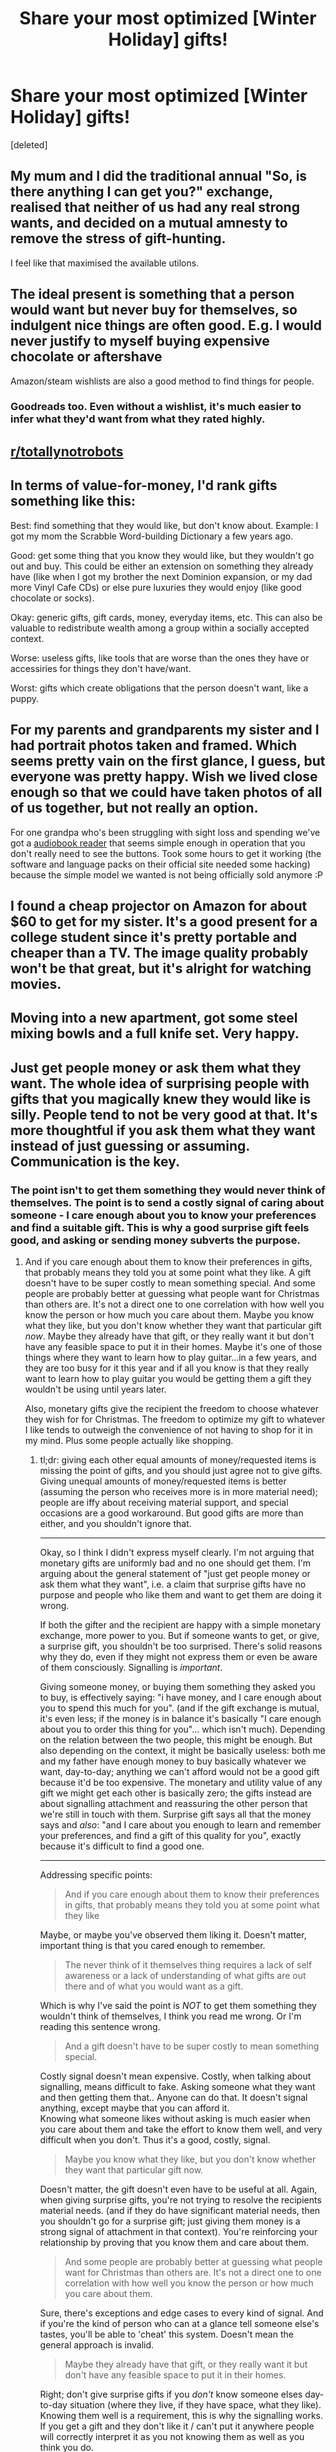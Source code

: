 #+TITLE: Share your most optimized [Winter Holiday] gifts!

* Share your most optimized [Winter Holiday] gifts!
:PROPERTIES:
:Score: 17
:DateUnix: 1482654169.0
:DateShort: 2016-Dec-25
:END:
[deleted]


** My mum and I did the traditional annual "So, is there anything I can get you?" exchange, realised that neither of us had any real strong wants, and decided on a mutual amnesty to remove the stress of gift-hunting.

I feel like that maximised the available utilons.
:PROPERTIES:
:Author: noggin-scratcher
:Score: 34
:DateUnix: 1482671590.0
:DateShort: 2016-Dec-25
:END:


** The ideal present is something that a person would want but never buy for themselves, so indulgent nice things are often good. E.g. I would never justify to myself buying expensive chocolate or aftershave

Amazon/steam wishlists are also a good method to find things for people.
:PROPERTIES:
:Score: 21
:DateUnix: 1482675954.0
:DateShort: 2016-Dec-25
:END:

*** Goodreads too. Even without a wishlist, it's much easier to infer what they'd want from what they rated highly.
:PROPERTIES:
:Author: Roxolan
:Score: 2
:DateUnix: 1482707395.0
:DateShort: 2016-Dec-26
:END:


** [[/r/totallynotrobots][r/totallynotrobots]]
:PROPERTIES:
:Author: Tasty_Y
:Score: 16
:DateUnix: 1482678094.0
:DateShort: 2016-Dec-25
:END:


** In terms of value-for-money, I'd rank gifts something like this:

Best: find something that they would like, but don't know about. Example: I got my mom the Scrabble Word-building Dictionary a few years ago.

Good: get some thing that you know they would like, but they wouldn't go out and buy. This could be either an extension on something they already have (like when I got my brother the next Dominion expansion, or my dad more Vinyl Cafe CDs) or else pure luxuries they would enjoy (like good chocolate or socks).

Okay: generic gifts, gift cards, money, everyday items, etc. This can also be valuable to redistribute wealth among a group within a socially accepted context.

Worse: useless gifts, like tools that are worse than the ones they have or accessiries for things they don't have/want.

Worst: gifts which create obligations that the person doesn't want, like a puppy.
:PROPERTIES:
:Author: ulyssessword
:Score: 10
:DateUnix: 1482701802.0
:DateShort: 2016-Dec-26
:END:


** For my parents and grandparents my sister and I had portrait photos taken and framed. Which seems pretty vain on the first glance, I guess, but everyone was pretty happy. Wish we lived close enough so that we could have taken photos of all of us together, but not really an option.

For one grandpa who's been struggling with sight loss and spending we've got a [[http://www.bones.ch/milestone212ace.php][audiobook reader]] that seems simple enough in operation that you don't really need to see the buttons. Took some hours to get it working (the software and language packs on their official site needed some hacking) because the simple model we wanted is not being officially sold anymore :P
:PROPERTIES:
:Author: Anderkent
:Score: 6
:DateUnix: 1482663973.0
:DateShort: 2016-Dec-25
:END:


** I found a cheap projector on Amazon for about $60 to get for my sister. It's a good present for a college student since it's pretty portable and cheaper than a TV. The image quality probably won't be that great, but it's alright for watching movies.
:PROPERTIES:
:Author: Timewinders
:Score: 2
:DateUnix: 1482679859.0
:DateShort: 2016-Dec-25
:END:


** Moving into a new apartment, got some steel mixing bowls and a full knife set. Very happy.
:PROPERTIES:
:Author: Turniper
:Score: 2
:DateUnix: 1482690855.0
:DateShort: 2016-Dec-25
:END:


** Just get people money or ask them what they want. The whole idea of surprising people with gifts that you magically knew they would like is silly. People tend to not be very good at that. It's more thoughtful if you ask them what they want instead of just guessing or assuming. Communication is the key.
:PROPERTIES:
:Author: Sailor_Vulcan
:Score: 4
:DateUnix: 1482678757.0
:DateShort: 2016-Dec-25
:END:

*** The point isn't to get them something they would never think of themselves. The point is to send a costly signal of caring about someone - I care enough about you to know your preferences and find a suitable gift. This is why a good surprise gift feels good, and asking or sending money subverts the purpose.
:PROPERTIES:
:Author: Anderkent
:Score: 13
:DateUnix: 1482682216.0
:DateShort: 2016-Dec-25
:END:

**** And if you care enough about them to know their preferences in gifts, that probably means they told you at some point what they like. A gift doesn't have to be super costly to mean something special. And some people are probably better at guessing what people want for Christmas than others are. It's not a direct one to one correlation with how well you know the person or how much you care about them. Maybe you know what they like, but you don't know whether they want that particular gift /now/. Maybe they already have that gift, or they really want it but don't have any feasible space to put it in their homes. Maybe it's one of those things where they want to learn how to play guitar...in a few years, and they are too busy for it this year and if all you know is that they really want to learn how to play guitar you would be getting them a gift they wouldn't be using until years later.

Also, monetary gifts give the recipient the freedom to choose whatever they wish for for Christmas. The freedom to optimize my gift to whatever I like tends to outweigh the convenience of not having to shop for it in my mind. Plus some people actually like shopping.
:PROPERTIES:
:Author: Sailor_Vulcan
:Score: 6
:DateUnix: 1482684869.0
:DateShort: 2016-Dec-25
:END:

***** tl;dr: giving each other equal amounts of money/requested items is missing the point of gifts, and you should just agree not to give gifts. Giving unequal amounts of money/requested items is better (assuming the person who receives more is in more material need); people are iffy about receiving material support, and special occasions are a good workaround. But good gifts are more than either, and you shouldn't ignore that.

--------------

Okay, so I think I didn't express myself clearly. I'm not arguing that monetary gifts are uniformly bad and no one should get them. I'm arguing about the general statement of "just get people money or ask them what they want", i.e. a claim that surprise gifts have no purpose and people who like them and want to get them are doing it wrong.

If both the gifter and the recipient are happy with a simple monetary exchange, more power to you. But if someone wants to get, or give, a surprise gift, you shouldn't be too surprised. There's solid reasons why they do, even if they might not express them or even be aware of them consciously. Signalling is /important/.

Giving someone money, or buying them something they asked you to buy, is effectively saying: "i have money, and I care enough about you to spend this much for you". (and if the gift exchange is mutual, it's even less; if the money is in balance it's basically "I care enough about you to order this thing for you"... which isn't much). Depending on the relation between the two people, this might be enough. But also depending on the context, it might be basically useless: both me and my father have enough money to buy basically whatever we want, day-to-day; anything we can't afford would not be a good gift because it'd be too expensive. The monetary and utility value of any gift we might get each other is basically zero; the gifts instead are about signalling attachment and reassuring the other person that we're still in touch with them. Surprise gift says all that the money says and /also/: "and I care about you enough to learn and remember your preferences, and find a gift of this quality for you", exactly because it's difficult to find a good one.

--------------

Addressing specific points:

#+begin_quote
  And if you care enough about them to know their preferences in gifts, that probably means they told you at some point what they like
#+end_quote

Maybe, or maybe you've observed them liking it. Doesn't matter, important thing is that you cared enough to remember.

#+begin_quote
  The never think of it themselves thing requires a lack of self awareness or a lack of understanding of what gifts are out there and of what you would want as a gift.
#+end_quote

Which is why I've said the point is /NOT/ to get them something they wouldn't think of themselves, I think you read me wrong. Or I'm reading this sentence wrong.

#+begin_quote
  And a gift doesn't have to be super costly to mean something special.
#+end_quote

Costly signal doesn't mean expensive. Costly, when talking about signalling, means difficult to fake. Asking someone what they want and then getting them that.. Anyone can do that. It doesn't signal anything, except maybe that you can afford it.\\
Knowing what someone likes without asking is much easier when you care about them and take the effort to know them well, and very difficult when you don't. Thus it's a good, costly, signal.

#+begin_quote
  Maybe you know what they like, but you don't know whether they want that particular gift now.
#+end_quote

Doesn't matter, the gift doesn't even have to be useful at all. Again, when giving surprise gifts, you're not trying to resolve the recipients material needs. (and if they do have significant material needs, then you shouldn't go for a surprise gift; just giving them money is a strong signal of attachment in that context). You're reinforcing your relationship by proving that you know them and care about them.

#+begin_quote
  And some people are probably better at guessing what people want for Christmas than others are. It's not a direct one to one correlation with how well you know the person or how much you care about them.
#+end_quote

Sure, there's exceptions and edge cases to every kind of signal. And if you're the kind of person who can at a glance tell someone else's tastes, you'll be able to 'cheat' this system. Doesn't mean the general approach is invalid.

#+begin_quote
  Maybe they already have that gift, or they really want it but don't have any feasible space to put it in their homes.
#+end_quote

Right; don't give surprise gifts if you /don't/ know someone elses day-to-day situation (where they live, if they have space, what they like). Knowing them well is a requirement, this is why the signalling works. If you get a gift and they don't like it / can't put it anywhere people will correctly interpret it as you not knowing them as well as you think you do.

#+begin_quote
  Maybe it's one of those things where they want to learn how to play guitar...in a few years, and they are too busy for it this year and if all you know is that they really want to learn how to play guitar you would get them a gift they wouldn't be using until a few years later.
#+end_quote

Yep, that's the point. If you don't know that and got them a guitar, you aren't very close with that person after all. The system's working as intended.

#+begin_quote
  Also, monetary gifts give the recipient the freedom to choose whatever they wish for for Christmas. The freedom to optimize my gift to whatever I like tends to outweigh the convenience of not having to shop for it in my mind. Plus some people actually like shopping.
#+end_quote

And if someone really likes shopping then a shopping coupon (or just money with a good message) might actually signal closeness and care.
:PROPERTIES:
:Author: Anderkent
:Score: 9
:DateUnix: 1482686466.0
:DateShort: 2016-Dec-25
:END:

****** okay all good points i stand corrected. surprise gifts are a good way to give gifts on christmas, but they aren't for everyone necessarily. Most of the time how much you care about someone is directly one to one correlated with how well you know them. But in some cases there's a person who no matter how long you know them and how much time you spend with them you cannot figure out what kinds of gifts they want, and then you move away from them and then you no longer have frequent enough contact with them to figure that out in the first place. This might be something specific to communication-related and social disabilities now that I think of it. If someone can't express themselves clearly and accurately over a long period of time, then it's harder to get that good of an understanding of how they think and what kinds of gifts they might like. My mom and sisters love me but they have never been able to figure out what kinds of gifts to give me without just asking me, and eventually my mom gave up and just started giving me monetary gifts instead, while my sisters started giving time spent with me as a gift instead. Although the fact that I kinda friendzoned them all might have something to do with that too. Maybe they know it would make me feel awkward because whatever gift they might want to give me might be more than I feel comfortable giving to them.
:PROPERTIES:
:Author: Sailor_Vulcan
:Score: 2
:DateUnix: 1482687169.0
:DateShort: 2016-Dec-25
:END:


****** I struggle with a lot of this and your comment has my mind churning through some problems and ramifications, so I'm going to think "aloud" here.

My understanding is that the giver (Alice) wants to have accomplished sending that signal, so the receiver (Bob) has a social pressure to confirm that the gift has done so whether or not it has. Outside certain edge cases, Bob's response needs to establish the success and needs to reflect the degree of success (without falling below a pleased floor).

I see many Alices complain about Bobs being difficult to shop for, so there also seems to be pressure for Bob to give Alice information to make this easier for her to accomplish. Sometimes the trouble is that Bob is too unknowable, having very specific or obscure interests, and sometimes it's that Bob's able to acquire whatever he's interested in; either way it seems to be regarded as a failing of Bob's that he didn't create or leave opportunities for Alice to express her understanding of him.

The system here also extends beyond closeness. Alice might feel obliged to give something to Bob despite not knowing him - even despite having no reason to know him - and so call upon Carol and Dave to receive insight on what would do well as a gift for Bob. This can be done openly or kept secret, and in some ways this is counterfeiting, in others this still signals some degree of caring.
:PROPERTIES:
:Author: blanktextbox
:Score: 1
:DateUnix: 1482705943.0
:DateShort: 2016-Dec-26
:END:


*** I agree. My family does this and you get more satisfying presents and less wasted money this way. Of course, it's different if the other person mentioned wanting an item at some point and you get it for them.
:PROPERTIES:
:Author: Timewinders
:Score: 2
:DateUnix: 1482679735.0
:DateShort: 2016-Dec-25
:END:


*** If you ask them they might tell you not about something they would really like but something that they would feel good about wanting. For example they might ask for a book that they feel they should own and then not read it.

Instead, recognize that people have preferences that they feel guilty about and try to fulfill them. For a frugal person that feels guilty when they buy something non-essential for themselves, buy them a luxury item that you think they probably want so they don't have to feel guilty about buying it. For a person who hates shopping for clothes, buy them a lot of clothes so they don't have to waste time buying clothes for a while.
:PROPERTIES:
:Author: sir_pirriplin
:Score: 1
:DateUnix: 1483111370.0
:DateShort: 2016-Dec-30
:END:


** My parents bought tires for my car.

Fantastic present.
:PROPERTIES:
:Author: Frommerman
:Score: 1
:DateUnix: 1482695749.0
:DateShort: 2016-Dec-25
:END:


** For my parents, I got a new set of earbuds and an automatic catfood dispenser (since their cat wakes them up at the crack of dawn demanding food). For my sister, a pusheen mug and a pusheen plushie to join her stuffed animal collection. For one cousin, a young professional, a thermos. For another cousin, a scarf. For another, a different scarf. For another, recently engaged, a picnic knife (and a swiss army knife for his fiancee). For my cousin's young children, age-appropriate books. For my aunts and uncles, various small gifts. Candy, chocolate, and the like.
:PROPERTIES:
:Author: blazinghand
:Score: 1
:DateUnix: 1482699901.0
:DateShort: 2016-Dec-26
:END:

*** u/Anderkent:
#+begin_quote
  automatic catfood dispenser (since their cat wakes them up at the crack of dawn demanding food)
#+end_quote

You might enjoy [[http://quinndunki.com/blondihacks/?p=3023][this]]. Cats.
:PROPERTIES:
:Author: Anderkent
:Score: 1
:DateUnix: 1482700130.0
:DateShort: 2016-Dec-26
:END:

**** Didn't realize I was on a DIY blog rather than a funny-stories blog, so I thought the long section on welding the ultimate cat-proof container was building up to some /epic/ cat tomfoolery. Alas.
:PROPERTIES:
:Author: Roxolan
:Score: 3
:DateUnix: 1482708396.0
:DateShort: 2016-Dec-26
:END:

***** heh, i had a similar thought. Luckily my parent's cat is pretty stupid, but we'll see how it goes. nice flair bt
:PROPERTIES:
:Author: blazinghand
:Score: 2
:DateUnix: 1482723918.0
:DateShort: 2016-Dec-26
:END:


** In the past few years, in my family, people send out wishlists in advance (though some are late or flakey), supplemented by phone conversations and a bit of guessing.

I much prefer it to pure guessing. Sure, I have some well-known hobbies, but that doesn't mean I'll enjoy a random product within those hobbies selected by someone who knows a lot less about them than I do.

Well over half the gifts exchanged within my family are books though, so it's harder to fuck up too badly even when guessing.
:PROPERTIES:
:Author: Roxolan
:Score: 1
:DateUnix: 1482709439.0
:DateShort: 2016-Dec-26
:END:


** My mother was very clever about a Christmas gift this year. Since we no longer live together, she doesn't know as much as she used to about my preferences. So she asked me outright what I wanted; I told her I could use some gym clothes.

She then proceeded to give me five (!) cheap-yet-functional sets, knowing I'd prefer that over anything fancy. Since I wasn't expecting that many outfits, I got the pleasant surprise of getting something I didn't expect. But, since she asked what I wanted, there was no chance of the gift being a dud.

So, that's my plan next year; ask someone what they want, then subvert their expectations in a pleasant way, thus achieving the best of both worlds.
:PROPERTIES:
:Author: Salivanth
:Score: 1
:DateUnix: 1482760001.0
:DateShort: 2016-Dec-26
:END:


** I bought my in-laws slightly fancy chocolates. They bought us a drone. We're letting them keep it because we don't really have the spare time to fly a drone :-/.
:PROPERTIES:
:Score: 1
:DateUnix: 1482782452.0
:DateShort: 2016-Dec-26
:END:
